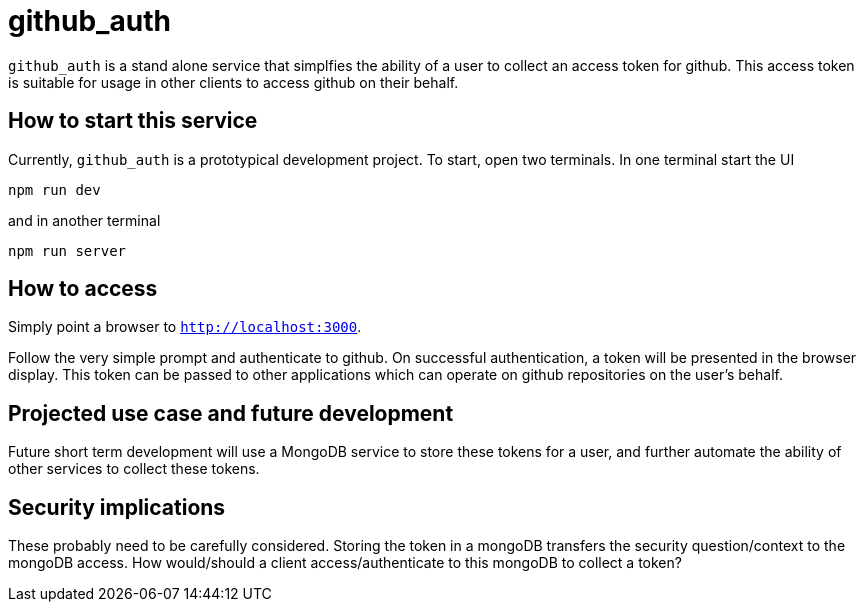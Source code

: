 = github_auth


`github_auth` is a stand alone service that simplfies the ability of a user to collect an access token for github. This access token is suitable for usage in other clients to access github on their behalf.

== How to start this service

Currently, `github_auth` is a prototypical development project. To start, open two terminals. In one terminal start the UI

----
npm run dev
----

and in another terminal

----
npm run server
----

== How to access

Simply point a browser to `http://localhost:3000`.

Follow the very simple prompt and authenticate to github. On successful authentication, a token will be presented in the browser display. This token can be passed to other applications which can operate on github repositories on the user's behalf.


== Projected use case and future development

Future short term development will use a MongoDB service to store these tokens for a user, and further automate the ability of other services to collect these tokens.

== Security implications

These probably need to be carefully considered. Storing the token in a mongoDB transfers the security question/context to the mongoDB access. How would/should a client access/authenticate to this mongoDB to collect a token?

